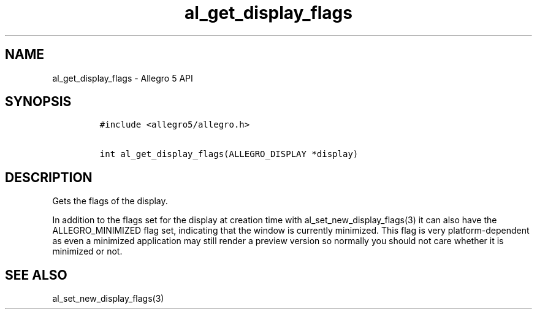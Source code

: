 .\" Automatically generated by Pandoc 1.16.0.2
.\"
.TH "al_get_display_flags" "3" "" "Allegro reference manual" ""
.hy
.SH NAME
.PP
al_get_display_flags \- Allegro 5 API
.SH SYNOPSIS
.IP
.nf
\f[C]
#include\ <allegro5/allegro.h>

int\ al_get_display_flags(ALLEGRO_DISPLAY\ *display)
\f[]
.fi
.SH DESCRIPTION
.PP
Gets the flags of the display.
.PP
In addition to the flags set for the display at creation time with
al_set_new_display_flags(3) it can also have the ALLEGRO_MINIMIZED flag
set, indicating that the window is currently minimized.
This flag is very platform\-dependent as even a minimized application
may still render a preview version so normally you should not care
whether it is minimized or not.
.SH SEE ALSO
.PP
al_set_new_display_flags(3)
